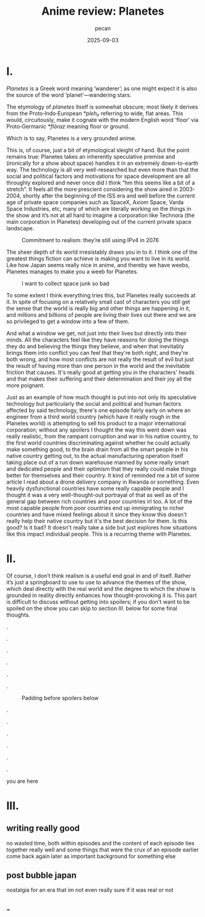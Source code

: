 #+TITLE: Anime review: Planetes
#+AUTHOR: pecan
#+DATE: 2025-09-03
#+BLOG_TAGS: review anime

* I.
/Planetes/ is a Greek word meaning ‘wanderer’; as one might expect it is also the source of the word ‘planet’—wandering
stars.

The etymology of /planetes/ itself is somewhat obscure; most likely it derives from the Proto‑Indo‑European /*pleh₂/
referring to wide, flat areas. This would, circuitously, make it cognate with the modern English word ‘floor’ via
Proto‑Germanic /*flōraz/ meaning floor or ground.

Which is to say, Planetes is a very grounded anime.

This is, of course, just a bit of etymological sleight of hand. But the point remains true: Planetes takes an inherently
speculative premise and (ironically for a show about space) handles it in an extremely down-to-earth way. The technology
is all very well-researched but even more than that the social and political factors and motivations for space
development are all throughly explored and never once did I think “hm this seems like a bit of a stretch”. It feels all
the more prescient considering the show aired in 2003-2004, shortly after the beginning of the ISS era and well before
the current age of private space companies such as SpaceX, Axiom Space, Varda Space Industries, etc, many of which are
literally working on the things in the show and it’s not at all hard to imagine a corporation like Technora (the main
corporation in Planetes) developing out of the current private space landscape.

#+CAPTION: Commitment to realism: they’re still using IPv4 in 2076
[[./img/ipv4.png]]

The sheer depth of its world irresistably draws you in to it. I think one of the greatest things fiction can achieve is
making you want to live in its world. Like how Japan seems really nice in anime, and thereby we have weebs, Planetes
manages to make you a weeb for Planetes.

#+CAPTION: I want to collect space junk so bad
#+ATTR_HTML: :width 562px
[[./img/thing_planetes.png]]

To some extent I think everything tries this, but Planetes really succeeds at it. In spite of focusing on a relatively
small cast of characters you still get the sense that the world is really big and other things are happening in it, and
millions and billions of people are living their lives out there and we are so privileged to get a window into a few of
them.

And what a window we get, not just into their lives but directly into their minds. All the characters feel like they
have reasons for doing the things they do and believing the things they believe, and when that inevitably brings them
into conflict you can feel that they're both right, and they're both wrong, and how most conflicts are not really the
result of evil but just the result of having more than one person in the world and the inevitable friction that causes.
It's really good at getting you in the characters' heads and that makes their suffering and their determination and
their joy all the more poignant.

Just as an example of how much thought is put into not only its speculative technology but particularly the social and
political and human factors affected by said technology, there's one episode fairly early on where an engineer from a
third world country (which have it really rough in the Planetes world) is attempting to sell his product to a major
international corporation; without any spoilers I thought the way this went down was really realistic, from the rampant
corruption and war in his native country, to the first world countries discriminating against whether he could actually
make something good, to the brain drain from all the smart people in his native country getting out, to the actual
manufacturing operation itself taking place out of a run down warehouse manned by some really smart and dedicated people
and their optimism that they really could make things better for themselves and their country. It kind of reminded me a
bit of some article I read about a drone delivery company in Rwanda or something. Even heavily dysfunctional countries
have some really capable people and I thought it was a very well-thought-out portrayal of that as well as of the general
gap between rich countries and poor countries irl too. A lot of the most capable people from poor countries end up
immigrating to richer countries and have mixed feelings about it since they know this doesn't really help their native
country but it's the best decision for them. Is this good? Is it bad? It doesn't really take a side but just explores
how situations like this impact individual people. This is a recurring theme with Planetes.
* II.
Of course, I don’t think realism is a useful end goal in and of itself. Rather it’s just a springboard to use to use to
advance the themes of the show, which deal directly with the real world and the degree to which the show is grounded in
reality directly enhances how thought-provoking it is. This part is difficult to discuss without getting into spoilers;
if you don't want to be spoiled on the show you can skip to section [[III.][III.]] below for some final thoughts.

.

.

.

.

.

.

#+CAPTION: Padding before spoilers below
[[./img/smokin_time.png]]

.

.

.

.

.

.

you are here
* III.
** writing really good
no wasted time, both within episodes and the content of each episode ties together really well and some things that were
the crux of an episode earlier come back again later as important background for something else
** post bubble japan
nostalgia for an era that im not even really sure if it was real or not
** -
[[./img/alive.png]]
